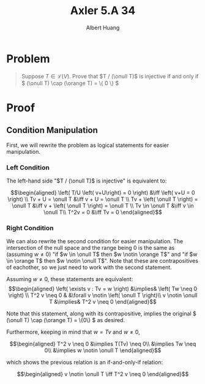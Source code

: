 #+TITLE: Axler 5.A 34
#+AUTHOR: Albert Huang
* Problem
  #+begin_quote
  Suppose \(T \in \mathcal L (V)\). Prove that \(T / (\onull T)\) is injective if and only if \( (\onull T) \cap (\orange T) = \{ 0 \} \)
  #+end_quote
* Proof
** Condition Manipulation
   First, we will rewrite the problem as logical statements for easier manipulation.

*** Left Condition
	The left-hand side "\(T / (\onull T)\) is injective" is equivalent to:

	\[\begin{aligned}
	\left( T/U \left( v+U\right) = 0 \right)  &\iff \left(  v+U = 0 \right) \\
	Tv + U = \onull T &\iff v + U = \onull T \\
	Tv + \left( \onull T \right) = \onull T &\iff v + \left( \onull T \right) = \onull T \\
	Tv \in \onull T &\iff v \in \onull T\\
	T^2v = 0 &\iff Tv = 0
	\end{aligned}\]

*** Right Condition
	We can also rewrite the second condition for easier manipulation. The intersection of the null space and the range being \(0\) is the same as (assuming \(w \neq 0\)) "if \(w \in \onull T\) then \(w \notin \orange T\)" and "if \(w \in \orange T\) then \(w \notin \onull T\)". Note that these are contrapositives of eachother, so we just need to work with the second statement.

	Assuming \(w \neq 0\), these statements are equivalent:
	\[\begin{aligned}
	\left( \exists v : Tv = w \right) &\implies&  \left( Tw \neq  0 \right) \\
	T^2 v \neq  0 & &\forall v \notin \left( \onull T \right)\\
	v \notin \onull T &\implies& T^2 v \neq 0
	\end{aligned}\]

	Note that this statement, along with its contrapositive, implies the original \( (\onull T) \cap (\orange T) = \{0\} \) as desired.

	Furthermore, keeping in mind that \(w = Tv\) and \(w \neq 0\),

	\[\begin{aligned}
	T^2 v \neq 0 &\implies T(Tv) \neq 0\\
	&\implies Tw \neq 0\\
	&\implies w \notin \onull T
	\end{aligned}\]

	which shows the previous relation is an if-and-only-if relation:

	\[\begin{aligned}
	v \notin \onull T \iff T^2 v \neq 0
	\end{aligned}\]
